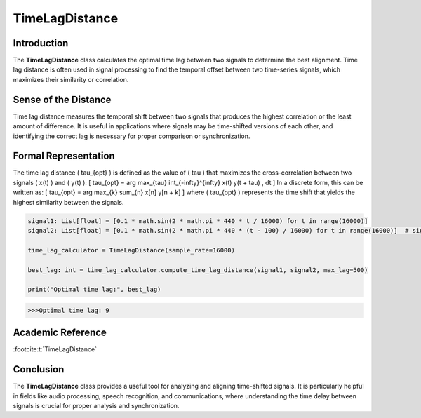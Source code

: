 TimeLagDistance
===============

Introduction
------------
The **TimeLagDistance** class calculates the optimal time lag between two signals to determine the best alignment. Time lag distance is often used in signal processing to find the temporal offset between two time-series signals, which maximizes their similarity or correlation.

Sense of the Distance
---------------------
Time lag distance measures the temporal shift between two signals that produces the highest correlation or the least amount of difference. It is useful in applications where signals may be time-shifted versions of each other, and identifying the correct lag is necessary for proper comparison or synchronization.

Formal Representation
----------------------
The time lag distance \( \tau_{opt} \) is defined as the value of \( \tau \) that maximizes the cross-correlation between two signals \( x(t) \) and \( y(t) \):
\[
\tau_{opt} = \arg \max_{\tau} \int_{-\infty}^{\infty} x(t) y(t + \tau) \, dt
\]
In a discrete form, this can be written as:
\[
\tau_{opt} = \arg \max_{k} \sum_{n} x[n] y[n + k]
\]
where \( \tau_{opt} \) represents the time shift that yields the highest similarity between the signals.

.. code-block:: python

  signal1: List[float] = [0.1 * math.sin(2 * math.pi * 440 * t / 16000) for t in range(16000)]
  signal2: List[float] = [0.1 * math.sin(2 * math.pi * 440 * (t - 100) / 16000) for t in range(16000)]  # signal2 is shifted

  time_lag_calculator = TimeLagDistance(sample_rate=16000)

  best_lag: int = time_lag_calculator.compute_time_lag_distance(signal1, signal2, max_lag=500)

  print("Optimal time lag:", best_lag)

.. code-block:: bash

  >>>Optimal time lag: 9


Academic Reference
------------------

:footcite:t:`TimeLagDistance`

.. footbibliography::

Conclusion
----------
The **TimeLagDistance** class provides a useful tool for analyzing and aligning time-shifted signals. It is particularly helpful in fields like audio processing, speech recognition, and communications, where understanding the time delay between signals is crucial for proper analysis and synchronization.
